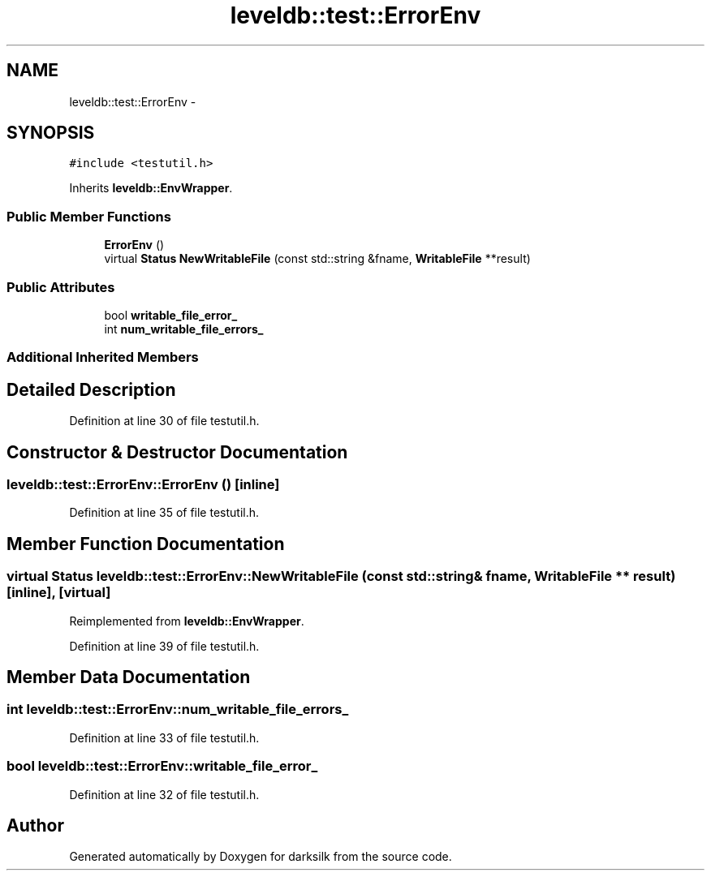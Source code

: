 .TH "leveldb::test::ErrorEnv" 3 "Wed Feb 10 2016" "Version 1.0.0.0" "darksilk" \" -*- nroff -*-
.ad l
.nh
.SH NAME
leveldb::test::ErrorEnv \- 
.SH SYNOPSIS
.br
.PP
.PP
\fC#include <testutil\&.h>\fP
.PP
Inherits \fBleveldb::EnvWrapper\fP\&.
.SS "Public Member Functions"

.in +1c
.ti -1c
.RI "\fBErrorEnv\fP ()"
.br
.ti -1c
.RI "virtual \fBStatus\fP \fBNewWritableFile\fP (const std::string &fname, \fBWritableFile\fP **result)"
.br
.in -1c
.SS "Public Attributes"

.in +1c
.ti -1c
.RI "bool \fBwritable_file_error_\fP"
.br
.ti -1c
.RI "int \fBnum_writable_file_errors_\fP"
.br
.in -1c
.SS "Additional Inherited Members"
.SH "Detailed Description"
.PP 
Definition at line 30 of file testutil\&.h\&.
.SH "Constructor & Destructor Documentation"
.PP 
.SS "leveldb::test::ErrorEnv::ErrorEnv ()\fC [inline]\fP"

.PP
Definition at line 35 of file testutil\&.h\&.
.SH "Member Function Documentation"
.PP 
.SS "virtual \fBStatus\fP leveldb::test::ErrorEnv::NewWritableFile (const std::string & fname, \fBWritableFile\fP ** result)\fC [inline]\fP, \fC [virtual]\fP"

.PP
Reimplemented from \fBleveldb::EnvWrapper\fP\&.
.PP
Definition at line 39 of file testutil\&.h\&.
.SH "Member Data Documentation"
.PP 
.SS "int leveldb::test::ErrorEnv::num_writable_file_errors_"

.PP
Definition at line 33 of file testutil\&.h\&.
.SS "bool leveldb::test::ErrorEnv::writable_file_error_"

.PP
Definition at line 32 of file testutil\&.h\&.

.SH "Author"
.PP 
Generated automatically by Doxygen for darksilk from the source code\&.
